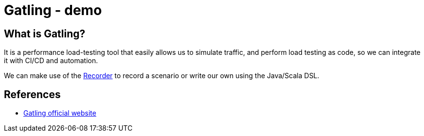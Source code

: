 = Gatling - demo
:toc:
:toc-placement:

== What is Gatling?

It is a performance load-testing tool that easily allows us to simulate traffic, and perform load testing as code, so we can integrate it with CI/CD and automation.

We can make use of the https://gatling.io/docs/gatling/tutorials/quickstart/#using-the-recorder[Recorder] to record a scenario or write our own using the Java/Scala DSL.


== References
* https://gatling.io/[Gatling official website]